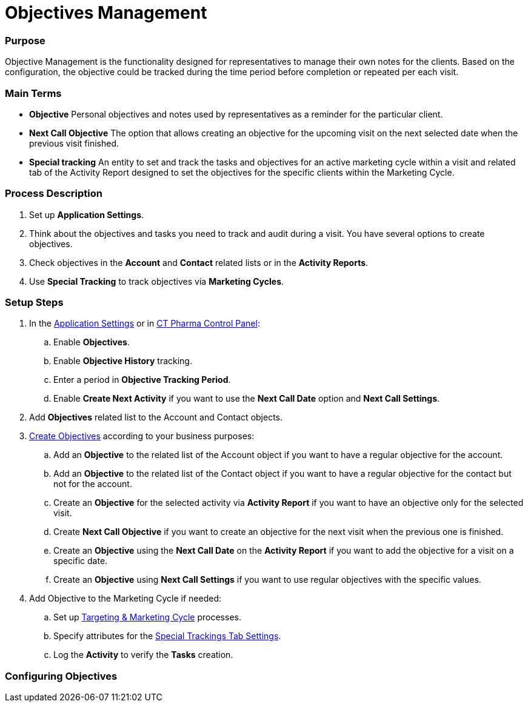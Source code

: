 = Objectives Management

[[ObjectivesManagement-Purpose]]
=== Purpose

Objective Management is the functionality designed for representatives
to manage their own notes for the clients. Based on the configuration,
the objective could be tracked during the time period before completion
or repeated per each visit.

[[ObjectivesManagement-MainTerms]]
=== Main Terms

* *Objective*
Personal objectives and notes used by representatives as a reminder for
the particular client.
* *Next Call Objective*
The option that allows creating an objective for the upcoming visit on
the next selected date when the previous visit finished.
* *Special tracking*
An entity to set and track the tasks and objectives for an active
marketing cycle within a visit and related tab of the Activity Report
designed to set the objectives for the specific clients within the
Marketing Cycle.

[[ObjectivesManagement-ProcessDescription]]
=== Process Description

. Set up *Application Settings*.
. Think about the objectives and tasks you need to track and audit
during a visit.
You have several options to create objectives.
. Check objectives in the *Account* and *Contact* related lists or in
the *Activity Reports*.
. Use *Special Tracking* to track objectives via *Marketing Cycles*.

[[ObjectivesManagement-SetupSteps]]
=== Setup Steps

. In the  xref:admin-guide/application-settings-management/index.adoc[Application
Settings] or in xref:admin-guide/ct-pharma-control-panel/index.adoc[CT Pharma Control
Panel]:
.. Enable *Objectives*.
.. Enable *Objective History* tracking.
.. Enter a period in *Objective Tracking Period*.
.. Enable *Create Next Activity* if you want to use the *Next Call Date*
option and *Next Call Settings*.
. Add *Objectives* related list to the [.object]#Account# and
[.object]#Contact# objects.
. xref:creating-an-objective[Create Objectives] according to your
business purposes:
.. Add an *Objective* to the related list of the
[.object]#Account# object if you want to have a
regular objective for the account.
.. Add an *Objective* to the related list of the
[.object]#Contact# object if you want to have a regular
objective for the contact but not for the account.
.. Create an *Objective* for the selected activity via *Activity Report*
if you want to have an objective only for the selected visit.
.. Create *Next Call Objective* if you want to create an objective for
the next visit when the previous one is finished.
.. Create an *Objective* using the *Next Call Date* on the *Activity
Report* if you want to add the objective for a visit on a specific date.
.. Create an *Objective* using *Next Call Settings* if you want to use
regular objectives with the specific values.
. Add Objective to the Marketing Cycle if needed:
.. Set up xref:admin-guide/targeting-and-marketing-cycle/index.adoc[Targeting & Marketing
Cycle] processes.
.. Specify attributes for the
xref:special-trackings-tab-settings[Special Trackings Tab
Settings].
.. Log the *Activity* to verify the *Tasks* creation.

[[h2_620578293]]
=== Configuring Objectives
